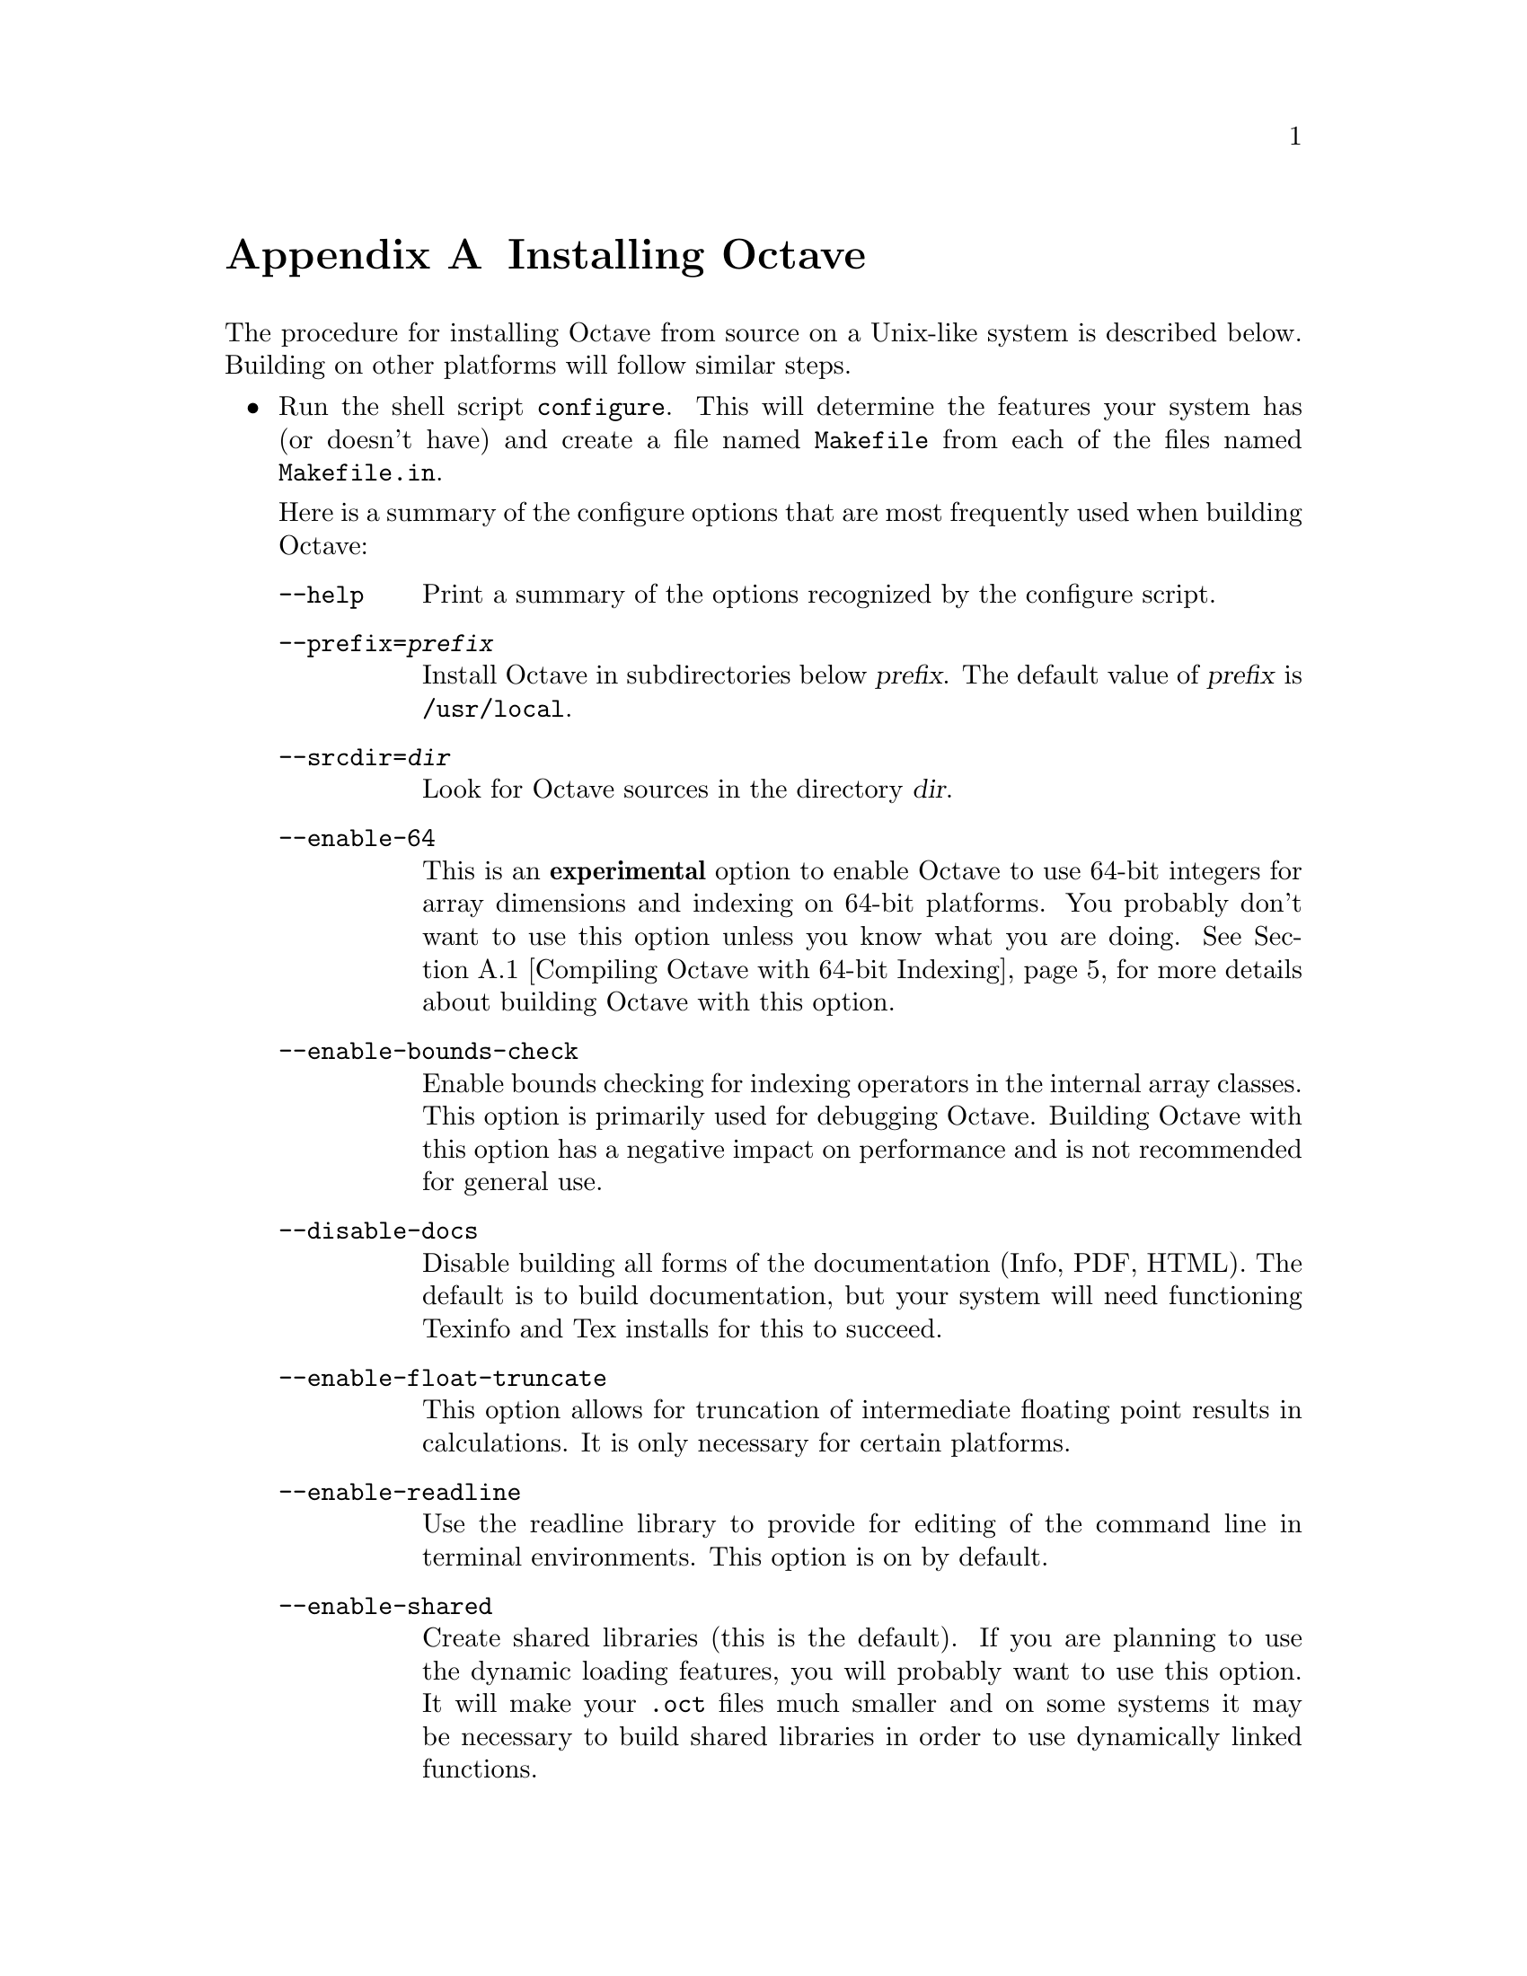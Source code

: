 @c DO NOT EDIT!  Generated automatically by munge-texi.

@c Copyright (C) 1996-2011 John W. Eaton
@c
@c This file is part of Octave.
@c
@c Octave is free software; you can redistribute it and/or modify it
@c under the terms of the GNU General Public License as published by the
@c Free Software Foundation; either version 3 of the License, or (at
@c your option) any later version.
@c 
@c Octave is distributed in the hope that it will be useful, but WITHOUT
@c ANY WARRANTY; without even the implied warranty of MERCHANTABILITY or
@c FITNESS FOR A PARTICULAR PURPOSE.  See the GNU General Public License
@c for more details.
@c 
@c You should have received a copy of the GNU General Public License
@c along with Octave; see the file COPYING.  If not, see
@c <http://www.gnu.org/licenses/>.

@c The text of this file appears in the file INSTALL in the Octave
@c distribution, as well as in the Octave manual.

@ifclear INSTALLONLY
@node Installation
@appendix Installing Octave
@end ifclear

@ifset INSTALLONLY

This file documents the installation of Octave.

Octave is free software; you can redistribute it and/or modify it
under the terms of the GNU General Public License as published by the
Free Software Foundation.

@strong{Note:} This file is automatically generated from
@file{doc/interpreter/install.txi} in the Octave sources.  To update
the documentation make changes to the .txi source file rather than this
derived file.

@node Installation
@chapter Installing Octave
@end ifset

@cindex installing Octave

The procedure for installing Octave from source on a Unix-like system is
described below.  Building on other platforms will follow similar steps.

@itemize @bullet
@item
Run the shell script @file{configure}.  This will determine the features
your system has (or doesn't have) and create a file named
@file{Makefile} from each of the files named @file{Makefile.in}.

Here is a summary of the configure options that are most frequently used
when building Octave:

@table @code
@item --help
Print a summary of the options recognized by the configure script.

@item --prefix=@var{prefix}
Install Octave in subdirectories below @var{prefix}.  The default value
of @var{prefix} is @file{/usr/local}.

@item --srcdir=@var{dir}
Look for Octave sources in the directory @var{dir}.

@item --enable-64
This is an @strong{experimental} option to enable Octave to use 64-bit
integers for array dimensions and indexing on 64-bit platforms.  You
probably don't want to use this option unless you know what you are
doing.  @xref{Compiling Octave with 64-bit Indexing}, for more details
about building Octave with this option.

@item --enable-bounds-check
Enable bounds checking for indexing operators in the internal array
classes.  This option is primarily used for debugging Octave.  Building
Octave with this option has a negative impact on performance and is not
recommended for general use.

@item --disable-docs
Disable building all forms of the documentation (Info, PDF, HTML).  The
default is to build documentation, but your system will need functioning
Texinfo and Tex installs for this to succeed.

@item --enable-float-truncate
This option allows for truncation of intermediate floating point results
in calculations.  It is only necessary for certain platforms.

@item --enable-readline
Use the readline library to provide for editing of the command line in
terminal environments.  This option is on by default.

@item --enable-shared
Create shared libraries (this is the default).  If you are planning to
use the dynamic loading features, you will probably want to use this
option.  It will make your @file{.oct} files much smaller and on some
systems it may be necessary to build shared libraries in order to use
dynamically linked functions.

You may also want to build a shared version of @code{libstdc++}, if your
system doesn't already have one.

@item --enable-dl
Use @code{dlopen} and friends to make Octave capable of dynamically
linking externally compiled functions (this is the default if
@option{--enable-shared} is specified).  This option only works on
systems that actually have these functions.  If you plan on using this
feature, you should probably also use @option{--enable-shared} to reduce
the size of your @file{.oct} files.

@item --with-blas=<lib>
By default, configure looks for the best @sc{blas} matrix libraries on
your system, including optimized implementations such as the free ATLAS
3.0, as well as vendor-tuned libraries.  (The use of an optimized
@sc{blas} will generally result in several-times faster matrix
operations.)  Use this option to specify a particular @sc{blas} library
that Octave should use.

@item --with-lapack=<lib>
By default, configure looks for the best @sc{lapack} matrix libraries on
your system, including optimized implementations such as the free ATLAS
3.0, as well as vendor-tuned libraries.  (The use of an optimized
@sc{lapack} will generally result in several-times faster matrix
operations.)  Use this option to specify a particular @sc{lapack}
library that Octave should use.

@item --with-magick=<lib>
Select the library to use for image I/O@.  The two possible values are
"GraphicsMagick" (default) or "ImageMagick".

@item --with-sepchar=<char>
Use <char> as the path separation character.  This option can help when
running Octave on non-Unix systems.

@item --without-amd
Don't use @sc{amd}, disable some sparse matrix functionality.

@item --without-camd
Don't use @sc{camd}, disable some sparse matrix functionality.

@item --without-colamd
Don't use @sc{colamd}, disable some sparse matrix functionality.

@item --without-ccolamd
Don't use @sc{ccolamd}, disable some sparse matrix functionality.

@item --without-cholmod
Don't use @sc{cholmod}, disable some sparse matrix functionality.

@item --without-curl
Don't use the cURL library, disable the ftp objects, @code{urlread} and
@code{urlwrite} functions.

@item --without-cxsparse
Don't use @sc{cxsparse}, disable some sparse matrix functionality.

@item --without-fftw3
Use the included @sc{fftpack} library for computing Fast Fourier
Transforms instead of the @sc{fftw3} library.

@item --without-fftw3f
Use the included @sc{fftpack} library for computing Fast Fourier
Transforms instead of the @sc{fftw3} library when operating on single
precision (float) values.

@item --without-glpk
Don't use the @sc{glpk} library for linear programming.

@item --without-hdf5
Don't use the @sc{hdf5} library, disable reading and writing of
@sc{hdf5} files.

@item --without-opengl
Don't use OpenGL, disable native graphics toolkit for plotting.  You
will need @code{gnuplot} installed in order to make plots.

@item --without-qhull
Don't use Qhull, disable @code{delaunay}, @code{convhull}, and
related functions.

@item --without-qrupdate
Don't use @sc{qrupdate}, disable QR and Cholesky update functions.

@item --without-umfpack
Don't use @sc{umfpack}, disable some sparse matrix functionality.

@item --without-zlib
Don't use the zlib library, disable data file compression and support
for recent MAT file formats.

@item --without-framework-carbon
Don't use framework Carbon headers, libraries, or specific source code
even if the configure test succeeds (the default is to use Carbon
framework if available).  This is a platform specific configure option
for Mac systems.

@item --without-framework-opengl
Don't use framework OpenGL headers, libraries, or specific source code
even if the configure test succeeds.  If this option is given then
OpenGL headers and libraries in standard system locations are tested
(the default value is @option{--with-framework-opengl}).  This is a
platform specific configure option for Mac systems.

@end table

See the file @file{INSTALL} for more general information about the 
command line options used by configure.  That file also contains 
instructions for compiling in a directory other than the one where
the source is located.

@item
Run make.

You will need a recent version of GNU Make as Octave relies on certain
features not generally available in all versions of make.  Modifying
Octave's makefiles to work with other make programs is probably not
worth your time; instead, we simply recommend installing GNU Make.

There are currently two options for plotting in Octave: (1) the external
program gnuplot, or (2) the internal graphics engine using OpenGL and
FLTK@.  Gnuplot is a command-driven interactive function plotting
program.  Gnuplot is copyrighted, but freely distributable.  As of
Octave release 3.4, gnuplot is the default option for plotting.  But,
the internal graphics engine is nearly 100% compatible, certainly for
most ordinary plots, and users are encouraged to test it.  It is
anticipated that the internal engine will become the default option at
the next major release of Octave.

To compile Octave, you will need a recent version of @code{g++} or other
ANSI C++ compiler.  In addition, you will need a Fortran 77 compiler or
@code{f2c}.  If you use @code{f2c}, you will need a script like
@code{fort77} that works like a normal Fortran compiler by combining
@code{f2c} with your C compiler in a single script.

If you plan to modify the parser you will also need GNU @code{bison} and
@code{flex}.  If you modify the documentation, you will need GNU
Texinfo.

GNU Make, @code{gcc} (and @code{libstdc++}), @code{gnuplot},
@code{bison}, @code{flex}, and Texinfo are all available from many
anonymous ftp archives.  The primary site is @url{ftp.gnu.org}, but it
is often very busy.  A list of sites that mirror the software on
@url{ftp.gnu.org} is available by anonymous ftp from
@url{ftp://ftp.gnu.org/pub/gnu/GNUinfo/FTP}.

Octave requires approximately 1.4 GB of disk storage to unpack and
compile from source (significantly less, 400 MB, if you don't compile
with debugging symbols).  To compile without debugging symbols try the
command

@example
make CFLAGS=-O CXXFLAGS=-O LDFLAGS=
@end example

@noindent
instead of just @command{make}.

@item
If you encounter errors while compiling Octave, first check the list of
known problems below to see if there is a workaround or solution for
your problem.  If not,
@ifclear INSTALLONLY
see @ref{Trouble},
@end ifclear
@ifset INSTALLONLY
see the file BUGS
@end ifset
for information about how to report bugs.

@item
Once you have successfully compiled Octave, run @code{make install}.

This will install a copy of Octave, its libraries, and its documentation
in the destination directory.  As distributed, Octave is installed in
the following directories.  In the table below, @var{prefix} defaults to
@file{/usr/local}, @var{version} stands for the current version number
of the interpreter, and @var{arch} is the type of computer on which
Octave is installed (for example, @samp{i586-unknown-gnu}).

@table @file
@item @var{prefix}/bin
Octave and other binaries that people will want to run directly.

@item @var{prefix}/lib/octave-@var{version}
Libraries like libcruft.a and liboctave.a.

@item @var{prefix}/octave-@var{version}/include/octave
Include files distributed with Octave.

@item @var{prefix}/share
Architecture-independent data files.

@item @var{prefix}/share/man/man1
Unix-style man pages describing Octave.

@item @var{prefix}/share/info
Info files describing Octave.

@item @var{prefix}/share/octave/@var{version}/m
Function files distributed with Octave.  This includes the Octave
version, so that multiple versions of Octave may be installed at the
same time.

@item @var{prefix}/libexec/octave/@var{version}/exec/@var{arch}
Executables to be run by Octave rather than the user.

@item @var{prefix}/lib/octave/@var{version}/oct/@var{arch}
Object files that will be dynamically loaded.

@item @var{prefix}/share/octave/@var{version}/imagelib
Image files that are distributed with Octave.
@end table
@end itemize

@menu
* Compiling Octave with 64-bit Indexing::       
* Installation Problems::       
@end menu

@node Compiling Octave with 64-bit Indexing  
@appendixsec Compiling Octave with 64-bit Indexing

Note: the following only applies to systems that have 64-bit pointers.
Configuring Octave with @option{--enable-64} cannot magically make a
32-bit system have a 64-bit address space.

On 64-bit systems, Octave is limited to (approximately) the following
array sizes when using the default 32-bit indexing mode:

@example
@group
double:         16GB
single:          8GB 
uint64, int64:  16GB
uint32, int32:   8GB
uint16, int16:   4GB
uint8, int8:     2GB
@end group
@end example

In each case, the limit is really (approximately) @math{2^{31}} elements
because of the default type of the value used for indexing arrays
(signed 32-bit integer, corresponding to the size of a Fortran INTEGER
value).

Trying to create larger arrays will produce the following error:

@example
@group
octave:1> a = zeros (1024*1024*1024*3, 1, 'int8');
error: memory exhausted or requested size too large
       for range of Octave's index type --
       trying to return to prompt
@end group
@end example

@noindent
You will obtain this error even if your system has enough memory to
create this array (4 GB in the above case).

To use arrays larger than 2 GB, Octave has to be configured with the
option @option{--enable-64}.  This option is experimental and you are
encouraged to submit bug reports if you find a problem.  With this
option, Octave will use 64-bit integers internally for array dimensions
and indexing.  However, all numerical libraries used by Octave will
@strong{also} need to use 64-bit integers for array dimensions and
indexing.  In most cases, this means they will need to be compiled from
source since most (all?) distributions which package these libraries
compile them with the default Fortran integer size, which is normally
32-bits wide.

The following instructions were tested with the development version of
Octave and GCC 4.3.4 on an x86_64 Debian system.

The versions listed below are the versions used for testing.  If newer
versions of these packages are available, you should try to use them,
although there may be some differences.

All libraries and header files will be installed in subdirectories of
@code{$prefix64} (you must choose the location of this directory).

@itemize @bullet
@item @sc{blas} and @sc{lapack} (@url{http://www.netlib.org/lapack})

Reference versions for both libraries are included in the reference
@sc{lapack} 3.2.1 distribution from @url{netlib.org}.

@itemize @minus
@item
Copy the file @file{make.inc.example} and name it @file{make.inc}.
The options @option{-fdefault-integer-8} and @option{-fPIC} (on 64-bit
CPU) have to be added to the variable @code{OPTS} and @code{NOOPT}.

@item
Once you have compiled this library make sure that you use it for
compiling Suite Sparse and Octave.  In the following we assume that
you installed the @sc{lapack} library as $prefix64/lib/liblapack.a.
@end itemize

@item QRUPDATE (@url{http://sourceforge.net/projects/qrupdate})

In the @file{Makeconf} file:

@itemize @minus
@item
Add @option{-fdefault-integer-8} to @env{FFLAGS}.

@item
Adjust the @sc{blas} and @sc{lapack} variables as needed if your 64-bit
aware @sc{blas} and @sc{lapack} libraries are in a non-standard
location.

@item
Set @env{PREFIX} to the top-level directory of your install tree.

@item
Run @code{make solib} to make a shared library.

@item
Run @code{make install} to install the library.
@end itemize

@item
SuiteSparse (@url{http://www.cise.ufl.edu/research/sparse/SuiteSparse})

@itemize @minus
@item
In @file{UFconfig/UFconfig.mk} use the following options for
@env{CFLAGS} and @env{F77FLAGS}:

@example
@group
CC = gcc
CFLAGS = -fPIC -O -DLP64 -DLONGBLAS='long int' -DLONG='long int'
F77 = gfortran
F77FLAGS = -fPIC -O -fdefault-integer-8
BLAS = -L$BLAS/lib -lblas -lgfortran"
LAPACK = -L$LAPACK/lib -llapack"
@end group
@end example

@item
Disable the GPL-incompatible @code{METIS} library:

@example
@group
CHOLMOD_CONFIG = -DNPARTITION
SPQR_CONFIG = -DNPARTITION
METIS_PATH =
METIS =
@end group
@end example

@item
Disable the @code{DI} versions of the @code{CHOLMOD} library files by
setting

@example
OBJ = $(DL)
@end example

@noindent
in @file{CHOLMOD/Lib/Makefile}.

@item
Disable the @code{DI} versions of the @code{CHOLMOD} tests by commenting
out or deleting the following lines in @file{CHOLMOD/Demo/Makefile}:

@example
@group
./cholmod_demo < Matrix/bcsstk01.tri
./cholmod_demo < Matrix/lp_afiro.tri
./cholmod_demo < Matrix/can___24.mtx
./cholmod_demo < Matrix/c.tri
./cholmod_simple < Matrix/c.tri
./cholmod_simple < Matrix/can___24.mtx
./cholmod_simple < Matrix/bcsstk01.tri
@end group
@end example

@item
Run @command{make} to build the libraries.

@item
The SuiteSparse @file{Makefile} does not have an install target so
you must install the files by hand:

@example
@group
mkdir $prefix64/include/suitesparse
cp UFconfig/UFconfig.h $prefix64/include/suitesparse
for d in AMD BTF CAMD CCOLAMD \
         CHOLMOD COLAMD CXSparse UMFPACK; do
  cp $d/Lib/lib*a $prefix64/lib
  cp $d/Include/*h $prefix64/include/suitesparse
done
@end group
@end example

@item
You can generate shared versions of these libraries by doing the
following in the @file{$prefix64/lib} directory: 

@example
@group
top=$(pwd)
for f in *.a; do
  mkdir tmp
  cd tmp
  ar vx ../$f
  gcc -shared -o ../$@{f%%.a@}.so *.o
  cd $top
  rm -rf tmp
done
@end group
@end example

@end itemize

@item ATLAS instead of reference @sc{blas} and @sc{lapack}

Suggestions on how to compile ATLAS would be most welcome.

@item @sc{glpk}

Suggestions on how to compile @sc{glpk} would be most welcome.

@item Qhull (@url{http://www.qhull.org})

Suggestions on how to compile Qhull would be most welcome.

@item Octave

Octave's 64-bit index support is activated with the configure option
@option{--enable-64}.

@example
@group
./configure \
  LD_LIBRARY_PATH="$prefix64/lib" \
  CPPFLAGS="-I$prefix64/include" LDFLAGS="-L$prefix64/lib" \
  --enable-64
@end group
@end example

You must ensure that all Fortran sources except those in the
@file{libcruft/ranlib} directory are compiled such that INTEGERS are
8-bytes wide.  If you are using gfortan, the configure script should
automatically set the Makefile variable @w{@env{F77_INTEGER_8_FLAG}} to 
@option{-fdefault-integer-8}.  If you are using another compiler, you
must set this variable yourself.  You should NOT set this flag in
@env{FFLAGS}, otherwise the files in @file{libcruft/ranlib} will be
miscompiled.

@item Other dependencies

Probably nothing special needs to be done for the following
dependencies.  If you discover that something does need to be done,
please submit a bug report.

@itemize @minus
@item pcre

@item zlib

@item hdf5

@item fftw3

@item cURL

@item GraphicsMagick++

@item OpenGL

@item freetype

@item fontconfig

@item fltk
@end itemize

@end itemize

@node Installation Problems
@appendixsec Installation Problems

This section contains a list of problems (and some apparent problems
that don't really mean anything is wrong) that may show up during
installation of Octave.

@itemize @bullet
@item
On some SCO systems, @code{info} fails to compile if
@w{@code{HAVE_TERMIOS_H}} is defined in @file{config.h}.  Simply
removing the definition from @file{info/config.h} should allow it to
compile.

@item
If @code{configure} finds @code{dlopen}, @code{dlsym}, @code{dlclose},
and @code{dlerror}, but not the header file @file{dlfcn.h}, you need to
find the source for the header file and install it in the directory
@file{usr/include}.  This is reportedly a problem with Slackware 3.1.
For Linux/GNU systems, the source for @file{dlfcn.h} is in the
@code{ldso} package.

@item
Building @file{.oct} files doesn't work.

You should probably have a shared version of @code{libstdc++}.  A patch
is needed to build shared versions of version 2.7.2 of @code{libstdc++}
on the HP-PA architecture.  You can find the patch at
@url{ftp://ftp.cygnus.com/pub/g++/libg++-2.7.2-hppa-gcc-fix}.

@item
On some DEC alpha systems there may be a problem with the @code{libdxml}
library, resulting in floating point errors and/or segmentation faults
in the linear algebra routines called by Octave.  If you encounter such
problems, then you should modify the configure script so that
@w{@code{SPECIAL_MATH_LIB}} is not set to @code{-ldxml}.

@item
On FreeBSD systems Octave may hang while initializing some internal
constants.  The fix appears to be to use

@example
options      GPL_MATH_EMULATE
@end example

@noindent
rather than 

@example
options      MATH_EMULATE 
@end example

@noindent
in the kernel configuration files (typically found in the directory
@file{/sys/i386/conf}.  After making this change, you'll need to rebuild
the kernel, install it, and reboot.

@item
If you encounter errors like

@example
@group
passing `void (*)()' as argument 2 of
  `octave_set_signal_handler(int, void (*)(int))'
@end group
@end example

@noindent
or

@example
@group
warning: ANSI C++ prohibits conversion from `(int)' 
         to `(@dots{})'
@end group
@end example

@noindent
while compiling @file{sighandlers.cc}, you may need to edit some files
in the @code{gcc} include subdirectory to add proper prototypes for
functions there.  For example, Ultrix 4.2 needs proper declarations for
the @code{signal} function and the @w{@code{SIG_IGN}} macro in the file
@file{signal.h}.

On some systems the @w{@code{SIG_IGN}} macro is defined to be something
like this:

@example
#define  SIG_IGN  (void (*)())1
@end example

@noindent
when it should really be something like:

@example
#define  SIG_IGN  (void (*)(int))1
@end example

@noindent
to match the prototype declaration for the @code{signal} function.  This
change should also be made for the @w{@code{SIG_DFL}} and
@w{@code{SIG_ERR}} symbols.  It may be necessary to change the
definitions in @file{sys/signal.h} as well.

The @code{gcc} @code{fixincludes} and @code{fixproto} scripts should
probably fix these problems when @code{gcc} installs its modified set of
header files, but I don't think that's been done yet.

@strong{You should not change the files in @file{/usr/include}}.  You
can find the @code{gcc} include directory tree by running the command

@example
gcc -print-libgcc-file-name
@end example

@noindent
The directory of @code{gcc} include files normally begins in the same
directory that contains the file @file{libgcc.a}.

@item
Some of the Fortran subroutines may fail to compile with older versions
of the Sun Fortran compiler.  If you get errors like

@example
@group
zgemm.f:
        zgemm:
warning: unexpected parent of complex expression subtree
zgemm.f, line 245: warning: unexpected parent of complex
  expression subtree
warning: unexpected parent of complex expression subtree
zgemm.f, line 304: warning: unexpected parent of complex
  expression subtree
warning: unexpected parent of complex expression subtree
zgemm.f, line 327: warning: unexpected parent of complex
  expression subtree
pcc_binval: missing IR_CONV in complex op
make[2]: *** [zgemm.o] Error 1
@end group
@end example

@noindent
when compiling the Fortran subroutines in the @file{libcruft}
subdirectory, you should either upgrade your compiler or try compiling
with optimization turned off.

@item
On NeXT systems, if you get errors like this:

@example
@group
/usr/tmp/cc007458.s:unknown:Undefined local 
      symbol LBB7656
/usr/tmp/cc007458.s:unknown:Undefined local
      symbol LBE7656
@end group
@end example

@noindent
when compiling @file{Array.cc} and @file{Matrix.cc}, try recompiling
these files without @option{-g}.

@item
Some people have reported that calls to shell_cmd and the pager do not
work on SunOS systems.  This is apparently due to having
@w{@code{G_HAVE_SYS_WAIT}} defined to be 0 instead of 1 when compiling
@code{libg++}.

@item
On NeXT systems, linking to @file{libsys_s.a} may fail to resolve the
following functions

@example
@group
_tcgetattr
_tcsetattr
_tcflow
@end group
@end example

@noindent
which are part of @file{libposix.a}.  Unfortunately, linking Octave with
@option{-posix} results in the following undefined symbols.

@example
@group
.destructors_used
.constructors_used
_objc_msgSend
_NXGetDefaultValue
_NXRegisterDefaults
.objc_class_name_NXStringTable
.objc_class_name_NXBundle
@end group
@end example

One kluge around this problem is to extract @file{termios.o} from
@file{libposix.a}, put it in Octave's @file{src} directory, and add it
to the list of files to link together in the makefile.  Suggestions for
better ways to solve this problem are welcome!

@item
If Octave crashes immediately with a floating point exception, it is
likely that it is failing to initialize the IEEE floating point values
for infinity and NaN.

If your system actually does support IEEE arithmetic, you should be able
to fix this problem by modifying the function @code{octave_ieee_init} in
the file @file{lo-ieee.cc} to correctly initialize Octave's internal
infinity and NaN variables.

If your system does not support IEEE arithmetic but Octave's configure
script incorrectly determined that it does, you can work around the
problem by editing the file @file{config.h} to not define
@w{@code{HAVE_ISINF}}, @w{@code{HAVE_FINITE}}, and
@w{@code{HAVE_ISNAN}}.

In any case, please report this as a bug since it might be possible to
modify Octave's configuration script to automatically determine the
proper thing to do.

@item
If Octave is unable to find a header file because it is installed in a
location that is not normally searched by the compiler, you can add the
directory to the include search path by specifying (for example)
@code{CPPFLAGS=-I/some/nonstandard/directory} as an argument to
@code{configure}.  Other variables that can be specified this way are
@env{CFLAGS}, @env{CXXFLAGS}, @env{FFLAGS}, and @env{LDFLAGS}.  Passing
them as options to the configure script also records them in the
@file{config.status} file.  By default, @env{CPPFLAGS} and @env{LDFLAGS}
are empty, @env{CFLAGS} and @env{CXXFLAGS} are set to @code{"-g -O"} and
@env{FFLAGS} is set to @code{"-O"}.

@end itemize
